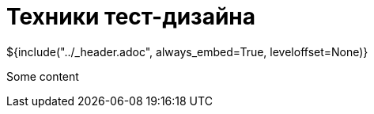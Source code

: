 :stylesheet: ../styles.css
= Техники тест-дизайна

${include("../_header.adoc", always_embed=True, leveloffset=None)}

Some content